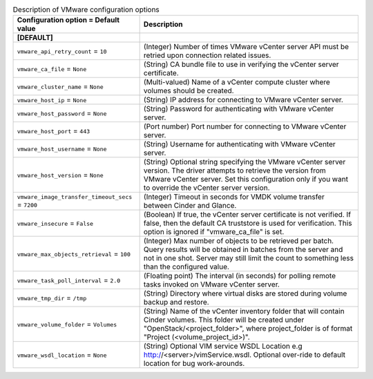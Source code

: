 ..
    Warning: Do not edit this file. It is automatically generated from the
    software project's code and your changes will be overwritten.

    The tool to generate this file lives in openstack-doc-tools repository.

    Please make any changes needed in the code, then run the
    autogenerate-config-doc tool from the openstack-doc-tools repository, or
    ask for help on the documentation mailing list, IRC channel or meeting.

.. _cinder-vmware:

.. list-table:: Description of VMware configuration options
   :header-rows: 1
   :class: config-ref-table

   * - Configuration option = Default value
     - Description
   * - **[DEFAULT]**
     -
   * - ``vmware_api_retry_count`` = ``10``
     - (Integer) Number of times VMware vCenter server API must be retried upon connection related issues.
   * - ``vmware_ca_file`` = ``None``
     - (String) CA bundle file to use in verifying the vCenter server certificate.
   * - ``vmware_cluster_name`` = ``None``
     - (Multi-valued) Name of a vCenter compute cluster where volumes should be created.
   * - ``vmware_host_ip`` = ``None``
     - (String) IP address for connecting to VMware vCenter server.
   * - ``vmware_host_password`` = ``None``
     - (String) Password for authenticating with VMware vCenter server.
   * - ``vmware_host_port`` = ``443``
     - (Port number) Port number for connecting to VMware vCenter server.
   * - ``vmware_host_username`` = ``None``
     - (String) Username for authenticating with VMware vCenter server.
   * - ``vmware_host_version`` = ``None``
     - (String) Optional string specifying the VMware vCenter server version. The driver attempts to retrieve the version from VMware vCenter server. Set this configuration only if you want to override the vCenter server version.
   * - ``vmware_image_transfer_timeout_secs`` = ``7200``
     - (Integer) Timeout in seconds for VMDK volume transfer between Cinder and Glance.
   * - ``vmware_insecure`` = ``False``
     - (Boolean) If true, the vCenter server certificate is not verified. If false, then the default CA truststore is used for verification. This option is ignored if "vmware_ca_file" is set.
   * - ``vmware_max_objects_retrieval`` = ``100``
     - (Integer) Max number of objects to be retrieved per batch. Query results will be obtained in batches from the server and not in one shot. Server may still limit the count to something less than the configured value.
   * - ``vmware_task_poll_interval`` = ``2.0``
     - (Floating point) The interval (in seconds) for polling remote tasks invoked on VMware vCenter server.
   * - ``vmware_tmp_dir`` = ``/tmp``
     - (String) Directory where virtual disks are stored during volume backup and restore.
   * - ``vmware_volume_folder`` = ``Volumes``
     - (String) Name of the vCenter inventory folder that will contain Cinder volumes. This folder will be created under "OpenStack/<project_folder>", where project_folder is of format "Project (<volume_project_id>)".
   * - ``vmware_wsdl_location`` = ``None``
     - (String) Optional VIM service WSDL Location e.g http://<server>/vimService.wsdl. Optional over-ride to default location for bug work-arounds.
